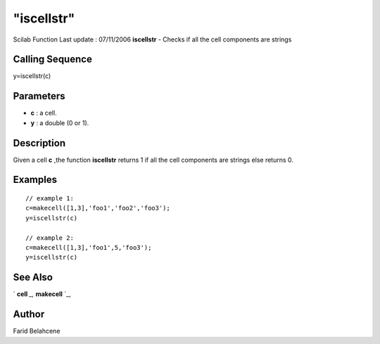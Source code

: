 ====
"iscellstr"
====

Scilab Function Last update : 07/11/2006
**iscellstr** - Checks if all the cell components are strings



Calling Sequence
~~~~~~~~~~~~~~~~

y=iscellstr(c)




Parameters
~~~~~~~~~~


+ **c** : a cell.
+ **y** : a double (0 or 1).




Description
~~~~~~~~~~~

Given a cell **c** ,the function **iscellstr** returns 1 if all the
cell components are strings else returns 0.



Examples
~~~~~~~~


::

    // example 1:
    c=makecell([1,3],'foo1','foo2','foo3');
    y=iscellstr(c)
    
    // example 2:
    c=makecell([1,3],'foo1',5,'foo3');
    y=iscellstr(c)




See Also
~~~~~~~~

` **cell** `_,` **makecell** `_,



Author
~~~~~~

Farid Belahcene

.. _
      : ://./elementary/../mtlb/cell.htm
.. _
      : ://./elementary/../mtlb/makecell.htm


